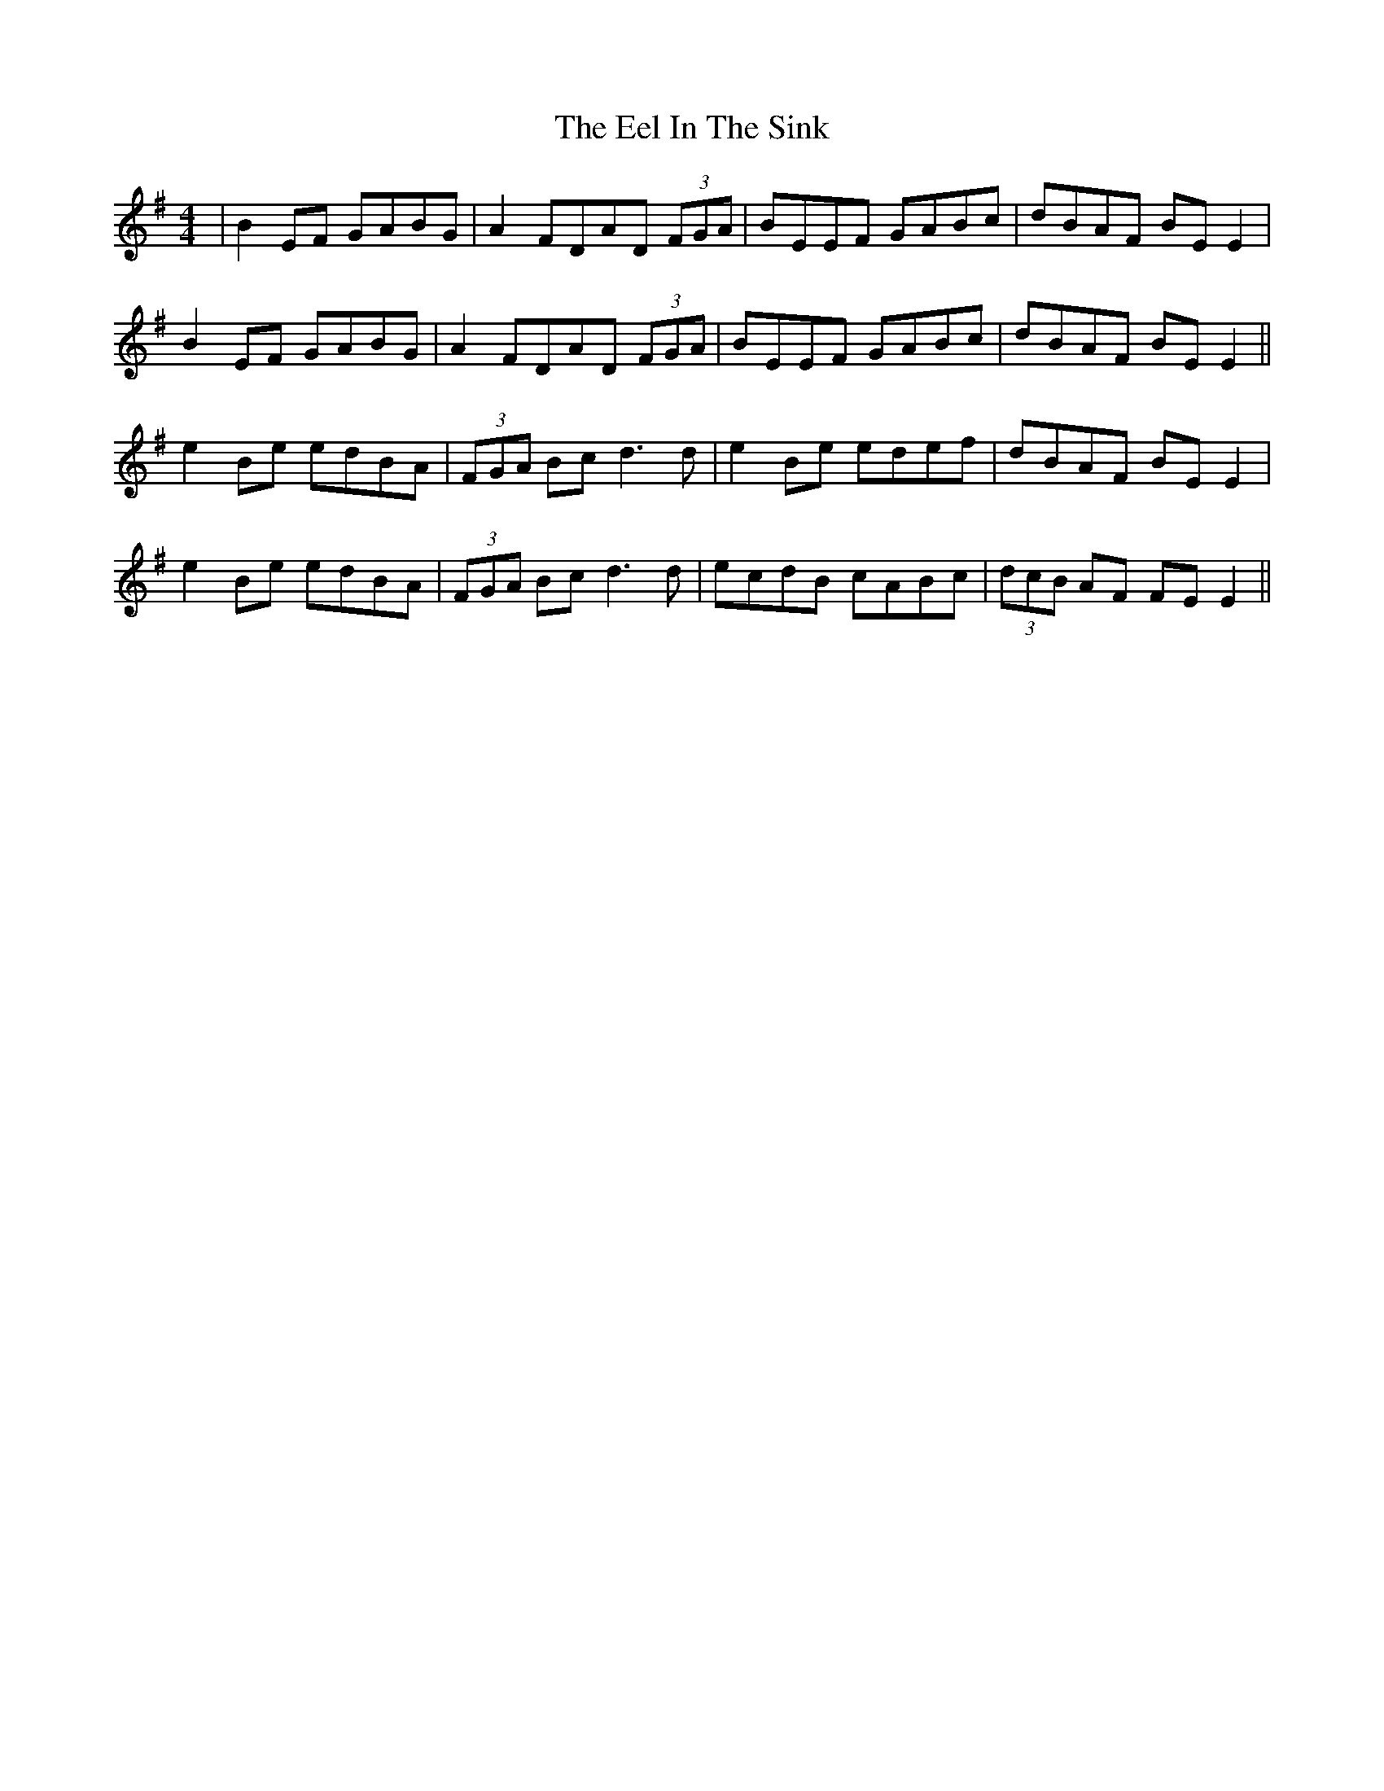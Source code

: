 X: 11596
T: Eel In The Sink, The
R: reel
M: 4/4
K: Eminor
|B2EF GABG|A2 FDAD (3FGA|BEEF GABc|dBAF BE E2|
B2EF GABG|A2 FDAD (3FGA|BEEF GABc|dBAF BE E2||
e2Be edBA|(3FGA Bc d3d|e2Be edef|dBAF BE E2|
e2Be edBA|(3FGA Bc d3d|ecdB cABc|(3dcB AF FE E2||


